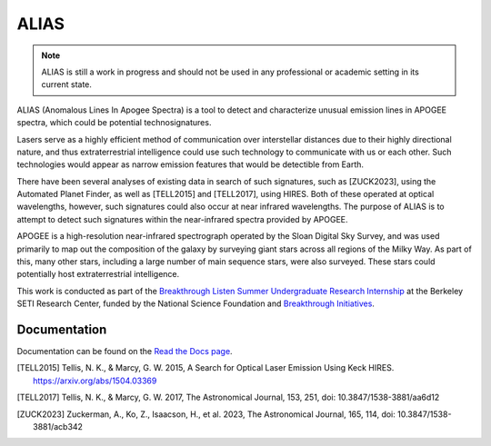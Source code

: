ALIAS
=====

.. note::
   ALIAS is still a work in progress and should not be used in any
   professional or academic setting in its current state.

ALIAS (Anomalous Lines In Apogee Spectra) is a tool to detect and characterize
unusual emission lines in APOGEE spectra, which could be potential
technosignatures.

Lasers serve as a highly efficient method of communication over interstellar
distances due to their highly directional nature, and thus extraterrestrial
intelligence could use such technology to communicate with us or each other.
Such technologies would appear as narrow emission features that would be
detectible from Earth.

There have been several analyses of existing data in search of such signatures,
such as [ZUCK2023], using the Automated Planet Finder, as well as [TELL2015]
and [TELL2017], using HIRES. Both of these operated at optical wavelengths,
however, such signatures could also occur at near infrared wavelengths. The
purpose of ALIAS is to attempt to detect such signatures within the
near-infrared spectra provided by APOGEE.

APOGEE is a high-resolution near-infrared spectrograph operated by the Sloan
Digital Sky Survey, and was used primarily to map out the composition of the
galaxy by surveying giant stars across all regions of the Milky Way. As part of
this, many other stars, including a large number of main sequence stars, were also
surveyed. These stars could potentially host extraterrestrial intelligence.

This work is conducted as part of the `Breakthrough Listen Summer Undergraduate
Research Internship`_ at the Berkeley SETI Research Center, funded by the 
National Science Foundation and `Breakthrough Initiatives`_.


Documentation
-------------

Documentation can be found on the `Read the Docs page`_.

.. [TELL2015] Tellis, N. K., & Marcy, G. W. 2015, A Search for Optical
   Laser Emission Using Keck HIRES.
   https://arxiv.org/abs/1504.03369

.. [TELL2017] Tellis, N. K., & Marcy, G. W. 2017, The Astronomical Journal,
   153, 251,
   doi: 10.3847/1538-3881/aa6d12

.. [ZUCK2023] Zuckerman, A., Ko, Z., Isaacson, H., et al. 2023, The
   Astronomical Journal, 165, 114,
   doi: 10.3847/1538-3881/acb342

.. _Breakthrough Listen Summer Undergraduate Research Internship: https://seti.berkeley.edu/Internship.html
.. _Breakthrough Initiatives: https://breakthroughinitiatives.org/
.. _Read the Docs page: https://bsrc-alias.readthedocs.io/en/latest/api.html

